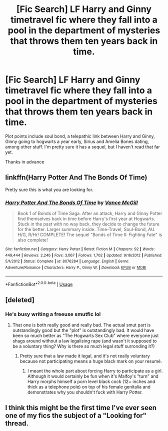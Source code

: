 #+TITLE: [Fic Search] LF Harry and Ginny timetravel fic where they fall into a pool in the department of mysteries that throws them ten years back in time.

* [Fic Search] LF Harry and Ginny timetravel fic where they fall into a pool in the department of mysteries that throws them ten years back in time.
:PROPERTIES:
:Author: ThisNextVerseTho
:Score: 2
:DateUnix: 1526401150.0
:DateShort: 2018-May-15
:FlairText: Fic Search
:END:
Plot points include soul bond, a telepathic link between Harry and Ginny, Ginny going to hogwarts a year early, Sirius and Amelia Bones dating, among other stuff. I'm pretty sure it has a sequel, but I haven't read that far yet.

Thanks in advance


** linkffn(Harry Potter And The Bonds Of Time)

Pretty sure this is what you are looking for.
:PROPERTIES:
:Author: XeshTrill
:Score: 2
:DateUnix: 1526402589.0
:DateShort: 2018-May-15
:END:

*** [[https://www.fanfiction.net/s/8076284/1/][*/Harry Potter And The Bonds Of Time/*]] by [[https://www.fanfiction.net/u/670787/Vance-McGill][/Vance McGill/]]

#+begin_quote
  Book 1 of Bonds of Time Saga. After an attack, Harry and Ginny Potter find themselves back in time before Harry's first year at Hogwarts. Stuck in the past with no way back, they decide to change the future for the better. Larger summary inside. Time-Travel, Soul-Bond, AU. H/G, R/Hr! COMPLETE! The sequel "Bonds of Time II: Fighting Fate" is also complete!
#+end_quote

^{/Site/:} ^{fanfiction.net} ^{*|*} ^{/Category/:} ^{Harry} ^{Potter} ^{*|*} ^{/Rated/:} ^{Fiction} ^{M} ^{*|*} ^{/Chapters/:} ^{92} ^{*|*} ^{/Words/:} ^{449,444} ^{*|*} ^{/Reviews/:} ^{2,246} ^{*|*} ^{/Favs/:} ^{3,067} ^{*|*} ^{/Follows/:} ^{1,702} ^{*|*} ^{/Updated/:} ^{9/16/2012} ^{*|*} ^{/Published/:} ^{5/1/2012} ^{*|*} ^{/Status/:} ^{Complete} ^{*|*} ^{/id/:} ^{8076284} ^{*|*} ^{/Language/:} ^{English} ^{*|*} ^{/Genre/:} ^{Adventure/Romance} ^{*|*} ^{/Characters/:} ^{Harry} ^{P.,} ^{Ginny} ^{W.} ^{*|*} ^{/Download/:} ^{[[http://www.ff2ebook.com/old/ffn-bot/index.php?id=8076284&source=ff&filetype=epub][EPUB]]} ^{or} ^{[[http://www.ff2ebook.com/old/ffn-bot/index.php?id=8076284&source=ff&filetype=mobi][MOBI]]}

--------------

*FanfictionBot*^{2.0.0-beta} | [[https://github.com/tusing/reddit-ffn-bot/wiki/Usage][Usage]]
:PROPERTIES:
:Author: FanfictionBot
:Score: 1
:DateUnix: 1526402602.0
:DateShort: 2018-May-15
:END:


** [deleted]
:PROPERTIES:
:Score: 1
:DateUnix: 1526404742.0
:DateShort: 2018-May-15
:END:

*** He's busy writing a freeuse smutfic lol
:PROPERTIES:
:Author: inthebeam
:Score: 1
:DateUnix: 1526405217.0
:DateShort: 2018-May-15
:END:

**** That one is both really good and really bad. The actual smut part is outstandingly good but the "plot" is outstandingly bad. It would have been so much better as "The Hogwarts Sex Club" where everyone just shags around without a law legalising rape (and wasn't it supposed to be a voluntary thing? Why is there so much legal stuff surronding it?)
:PROPERTIES:
:Author: Hellstrike
:Score: 1
:DateUnix: 1526411142.0
:DateShort: 2018-May-15
:END:

***** Pretty sure that a law made it legal, and it's not really voluntary because not participating means a huge black mark on your resumé.
:PROPERTIES:
:Author: inthebeam
:Score: 2
:DateUnix: 1526470028.0
:DateShort: 2018-May-16
:END:

****** I meant the whole part about forcing Harry to participate as a girl. Although it would certainly be fun when it's Malfoy's "turn" and Harry morphs himself a porn level black cock (12+ inches and thick as a telephone pole) on top of his female genitalia and demonstrates why you shouldn't fuck with Harry Potter.
:PROPERTIES:
:Author: Hellstrike
:Score: 1
:DateUnix: 1526473574.0
:DateShort: 2018-May-16
:END:


** I think this might be the first time I've ever seen one of my fics the subject of a "Looking for" thread.
:PROPERTIES:
:Author: SoulxxBondz
:Score: 1
:DateUnix: 1526518274.0
:DateShort: 2018-May-17
:END:
